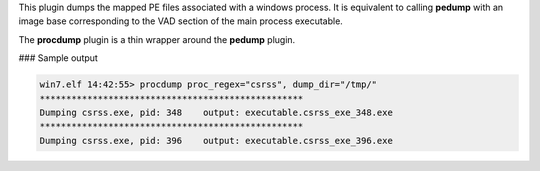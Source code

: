 
This plugin dumps the mapped PE files associated with a windows process. It is
equivalent to calling **pedump** with an image base corresponding to the VAD
section of the main process executable.

The **procdump** plugin is a thin wrapper around the **pedump** plugin.

### Sample output

..  code-block:: text

  win7.elf 14:42:55> procdump proc_regex="csrss", dump_dir="/tmp/"
  **************************************************
  Dumping csrss.exe, pid: 348    output: executable.csrss_exe_348.exe
  **************************************************
  Dumping csrss.exe, pid: 396    output: executable.csrss_exe_396.exe



